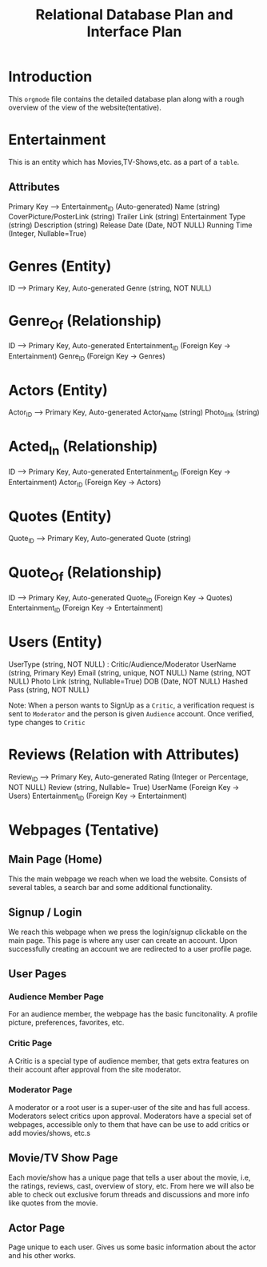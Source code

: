 #+title: Relational Database Plan and Interface Plan

* Introduction
This =orgmode= file contains the detailed database plan along with a rough overview of the view of the website(tentative).

* Entertainment
This is an entity which has Movies,TV-Shows,etc. as a part of a =table=.

** Attributes
Primary Key --> Entertainment_ID (Auto-generated)
Name (string)
CoverPicture/PosterLink (string)
Trailer Link (string)
Entertainment Type (string)
Description (string)
Release Date (Date, NOT NULL)
Running Time (Integer, Nullable=True)

* Genres (Entity)
ID --> Primary Key, Auto-generated
Genre (string, NOT NULL)

* Genre_Of (Relationship)
ID --> Primary Key, Auto-generated
Entertainment_ID (Foreign Key -> Entertainment)
Genre_ID (Foreign Key -> Genres)

* Actors (Entity)
Actor_ID --> Primary Key, Auto-generated
Actor_Name (string)
Photo_link (string)
* Acted_In (Relationship)
ID --> Primary Key, Auto-generated
Entertainment_ID (Foreign Key -> Entertainment)
Actor_ID (Foreign Key -> Actors)

* Quotes (Entity)
Quote_ID --> Primary Key, Auto-generated
Quote (string)

* Quote_Of (Relationship)
ID --> Primary Key, Auto-generated
Quote_ID (Foreign Key -> Quotes)
Entertainment_ID (Foreign Key -> Entertainment)

* Users (Entity)
UserType (string, NOT NULL) : Critic/Audience/Moderator
UserName (string, Primary Key)
Email (string, unique, NOT NULL)
Name (string, NOT NULL)
Photo Link (string, Nullable=True)
DOB (Date, NOT NULL)
Hashed Pass (string, NOT NULL)

Note: When a person wants to SignUp as a =Critic=, a verification request is sent to =Moderator= and the person is given =Audience= account. Once verified, type changes to =Critic=

* Reviews (Relation with Attributes)
Review_ID --> Primary Key, Auto-generated
Rating (Integer or Percentage, NOT NULL)
Review (string, Nullable= True)
UserName (Foreign Key -> Users)
Entertainment_ID (Foreign Key -> Entertainment) 
 
* Webpages (Tentative)
** Main Page (Home)
   This the main webpage we reach when we load the website. Consists of several tables, a search bar and some additional functionality.
** Signup / Login
   We reach this webpage when we press the login/signup clickable on the main page. This page is where any user can create an account.
   Upon successfully creating an account we are redirected to a user profile page.
** User Pages
*** Audience Member Page
    For an audience member, the webpage has the basic funcitonality. A profile picture, preferences, favorites, etc.
*** Critic Page
    A Critic is a special type of audience member, that gets extra features on their account after approval from the site moderator.
*** Moderator Page
    A moderator or a root user is a super-user of the site and has full access. Moderators select critics upon approval.
    Moderators have a special set of webpages, accessible only to them that have can be use to add critics or add movies/shows, etc.s
** Movie/TV Show Page
   Each movie/show has a unique page that tells a user about the movie, i.e, the ratings, reviews, cast, overview of story, etc.
   From here we will also be able to check out exclusive forum threads and discussions and more info like quotes from the movie.
** Actor Page
   Page unique to each user. Gives us some basic information about the actor and his other works.
